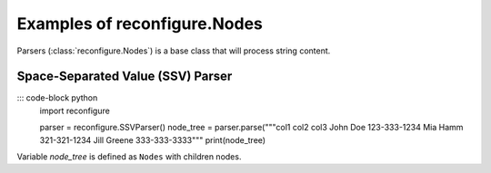 .. _Nodes:

Examples of reconfigure.Nodes
*****************************

Parsers (:class:`reconfigure.Nodes`) is a base class that will process string
content.


Space-Separated Value (SSV) Parser
==================================

::: code-block python
    import reconfigure

    parser = reconfigure.SSVParser()
    node_tree = parser.parse("""col1 col2 col3
    John Doe 123-333-1234
    Mia Hamm 321-321-1234
    Jill Greene 333-333-3333"""
    print(node_tree)

Variable `node_tree` is defined as ``Nodes`` with children nodes.
